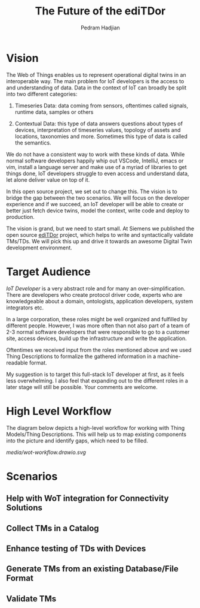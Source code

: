 #+TITLE: The Future of the ediTDor
#+AUTHOR: Pedram Hadjian

* Vision

The Web of Things enables us to represent operational digital twins in an interoperable way. The main problem for IoT developers is the access to and understanding of data. Data in the context of IoT can broadly be split into two different categories:

1. Timeseries Data: data coming from sensors, oftentimes called signals, runtime data, samples or others

2. Contextual Data: this type of data answers questions about types of devices, interpretation of timeseries values, topology of assets and locations, taxonomies and more. Sometimes this type of data is called the semantics.

We do not have a consistent way to work with these kinds of data. While normal software developers happily whip out VSCode, IntelliJ, emacs or vim, install a language server and make use of a myriad of libraries to get things done, IoT developers struggle to even access and understand data, let alone deliver value on top of it.

In this open source project, we set out to change this. The vision is to bridge the gap between the two scenarios. We will focus on the developer experience and if we succeed, an IoT developer will be able to create or better just fetch device twins, model the context, write code and deploy to production.

The vision is grand, but we need to start small. At Siemens we published the open source [[https://github.com/eclipse/editdor][ediTDor]] project, which helps to write and syntactically validate TMs/TDs. We will pick this up and drive it towards an awesome Digital Twin development environment.

* Target Audience

/IoT Developer/ is a very abstract role and for many an over-simplification. There are developers who create protocol driver code, experts who are knowledgeable about a domain, ontologists, application developers, system integrators etc.

In a large corporation, these roles might be well organized and fulfilled by different people. However, I was more often than not also part of a team of 2-3 normal software developers that were responsible to go to a customer site, access devices, build up the infrastructure and write the application.

Oftentimes we received input from the roles mentioned above and we used Thing Descriptions to formalize the gathered information in a machine-readable format.

My suggestion is to target this full-stack IoT developer at first, as it feels less overwhelming. I also feel that expanding out to the different roles in a later stage will still be possible. Your comments are welcome.

* High Level Workflow

The diagram below depicts a high-level workflow for working with Thing Models/Thing Descriptions. This will help us to map existing components into the picture and identify gaps, which need to be filled.

[[media/wot-workflow.drawio.svg]]

* Scenarios
** Help with WoT integration for Connectivity Solutions
** Collect TMs in a Catalog
** Enhance testing of TDs with Devices
** Generate TMs from an existing Database/File Format
** Validate TMs
